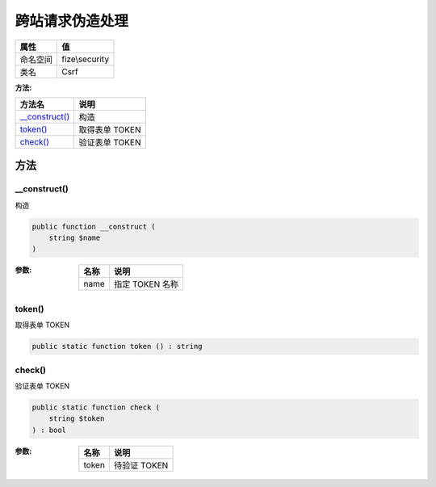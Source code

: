 ========================
跨站请求伪造处理
========================


+-------------+---------------+
|属性         |值             |
+=============+===============+
|命名空间     |fize\\security |
+-------------+---------------+
|类名         |Csrf           |
+-------------+---------------+


:方法:


+-----------------+-------------------+
|方法名           |说明               |
+=================+===================+
|`__construct()`_ |构造               |
+-----------------+-------------------+
|`token()`_       |取得表单 TOKEN     |
+-----------------+-------------------+
|`check()`_       |验证表单 TOKEN     |
+-----------------+-------------------+


方法
======
__construct()
-------------
构造

.. code-block:: php

  public function __construct (
      string $name
  )


:参数:
  +-------+--------------------+
  |名称   |说明                |
  +=======+====================+
  |name   |指定 TOKEN 名称     |
  +-------+--------------------+
  
  


token()
-------
取得表单 TOKEN

.. code-block:: php

  public static function token () : string



check()
-------
验证表单 TOKEN

.. code-block:: php

  public static function check (
      string $token
  ) : bool


:参数:
  +-------+----------------+
  |名称   |说明            |
  +=======+================+
  |token  |待验证 TOKEN    |
  +-------+----------------+
  
  


